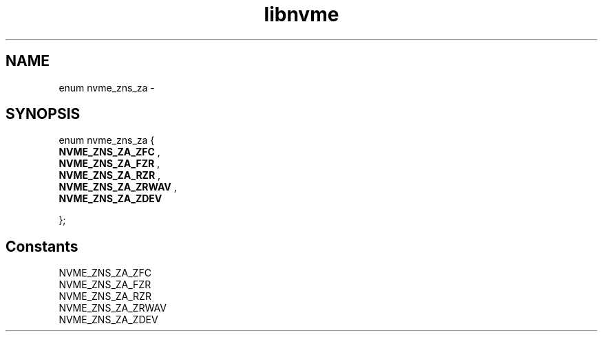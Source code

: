 .TH "libnvme" 9 "enum nvme_zns_za" "February 2022" "API Manual" LINUX
.SH NAME
enum nvme_zns_za \- 
.SH SYNOPSIS
enum nvme_zns_za {
.br
.BI "    NVME_ZNS_ZA_ZFC"
, 
.br
.br
.BI "    NVME_ZNS_ZA_FZR"
, 
.br
.br
.BI "    NVME_ZNS_ZA_RZR"
, 
.br
.br
.BI "    NVME_ZNS_ZA_ZRWAV"
, 
.br
.br
.BI "    NVME_ZNS_ZA_ZDEV"

};
.SH Constants
.IP "NVME_ZNS_ZA_ZFC" 12
.IP "NVME_ZNS_ZA_FZR" 12
.IP "NVME_ZNS_ZA_RZR" 12
.IP "NVME_ZNS_ZA_ZRWAV" 12
.IP "NVME_ZNS_ZA_ZDEV" 12
